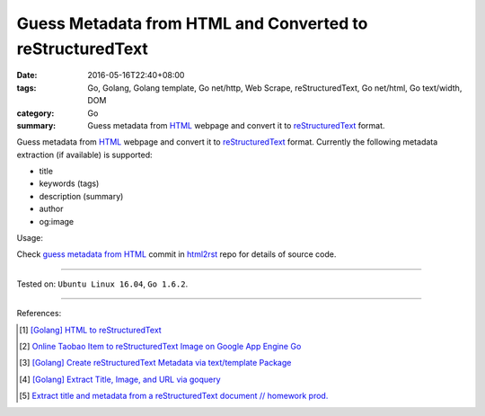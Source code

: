 Guess Metadata from HTML and Converted to reStructuredText
##########################################################

:date: 2016-05-16T22:40+08:00
:tags: Go, Golang, Golang template, Go net/http, Web Scrape, reStructuredText,
       Go net/html, Go text/width, DOM
:category: Go
:summary: Guess metadata from HTML_ webpage and convert it to reStructuredText_
          format.


Guess metadata from HTML_ webpage and convert it to reStructuredText_ format.
Currently the following metadata extraction (if available) is supported:

- title
- keywords (tags)
- description (summary)
- author
- og:image

Usage:

.. show_github_file:: siongui html2rst metadata_test.go

Check `guess metadata from HTML`_ commit in html2rst_ repo for details of source
code.

----

Tested on: ``Ubuntu Linux 16.04``, ``Go 1.6.2``.

----

References:

.. [1] `[Golang] HTML to reStructuredText <{filename}../12/go-html-to-rst%en.rst>`_

.. [2] `Online Taobao Item to reStructuredText Image on Google App Engine Go <{filename}../14/gae-go-online-taobao-item-to-rst%en.rst>`_

.. [3] `[Golang] Create reStructuredText Metadata via text/template Package <{filename}../../04/22/go-rst-metadata-via-text-template%en.rst>`_

.. [4] `[Golang] Extract Title, Image, and URL via goquery <{filename}../../03/31/go-parse-buy123-webpage-to-rst%en.rst>`_

.. [5] `Extract title and metadata from a reStructuredText document // homework prod. <http://homework.nwsnet.de/releases/af95/>`_


.. _reStructuredText: https://www.google.com/search?q=reStructuredText
.. _HTML: https://www.google.com/search?q=HTML
.. _html2rst: https://github.com/siongui/html2rst
.. _guess metadata from HTML: https://github.com/siongui/html2rst/commit/167287af21e99504edb00a766aa4f4e74e1cfa18
